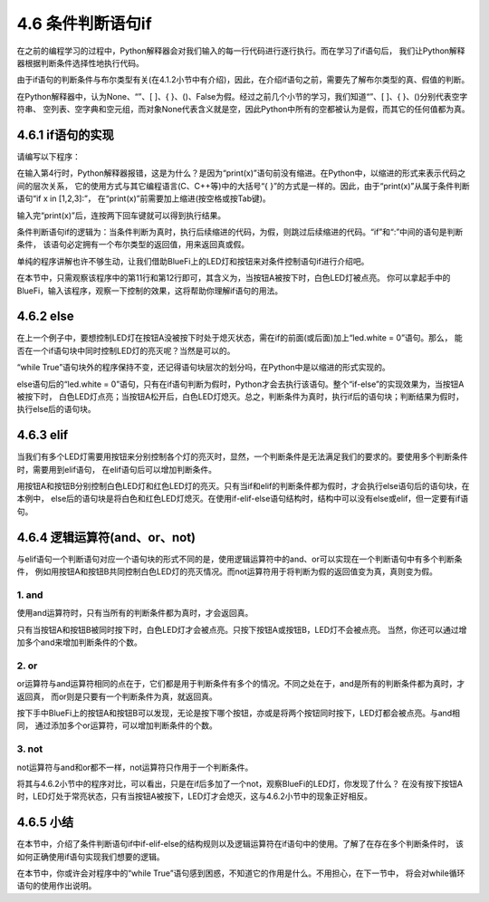 ==========================
4.6 条件判断语句if
==========================

在之前的编程学习的过程中，Python解释器会对我们输入的每一行代码进行逐行执行。而在学习了if语句后，
我们让Python解释器根据判断条件选择性地执行代码。

由于if语句的判断条件与布尔类型有关(在4.1.2小节中有介绍)，因此，在介绍if语句之前，需要先了解布尔类型的真、假值的判断。

在Python解释器中，认为None、“”、[ ]、{ }、()、False为假。经过之前几个小节的学习，我们知道“”、[ ]、{ }、()分别代表空字符串、
空列表、空字典和空元组，而对象None代表含义就是空，因此Python中所有的空都被认为是假，而其它的任何值都为真。

4.6.1 if语句的实现
===================

请编写以下程序：

.. code-block::  C
  :linenos:

  >>> x = 1

  >>> if x in [1,2,3]:
  ... print(x)
  File "<stdin>", line 2
      print(x)
      ^
  IndentationError: expected an indented block

在输入第4行时，Python解释器报错，这是为什么？是因为“print(x)”语句前没有缩进。在Python中，以缩进的形式来表示代码之间的层次关系，
它的使用方式与其它编程语言(C、C++等)中的大括号“{ }”的方式是一样的。因此，由于“print(x)”从属于条件判断语句“if x in [1,2,3]:”，
在“print(x)”前需要加上缩进(按空格或按Tab键)。

.. code-block::  C
  :linenos:

  >>> x = 1

  >>> if x in [1,2,3]:
  ...   print(x)
  ...
  1

输入完“print(x)”后，连按两下回车键就可以得到执行结果。

条件判断语句if的逻辑为：当条件判断为真时，执行后续缩进的代码，为假，则跳过后续缩进的代码。“if”和“:”中间的语句是判断条件，
该语句必定拥有一个布尔类型的返回值，用来返回真或假。

单纯的程序讲解也许不够生动，让我们借助BlueFi上的LED灯和按钮来对条件控制语句if进行介绍吧。

.. code-block::  C
  :linenos:

  import time
  from hiibot_bluefi.basedio import LED, Button

  button = Button()
  led = LED()

  while True:
      button.Update()
      led.white = 0

      if button.A:
          led.white = 1

在本节中，只需观察该程序中的第11行和第12行即可，其含义为，当按钮A被按下时，白色LED灯被点亮。
你可以拿起手中的BlueFi，输入该程序，观察一下控制的效果，这将帮助你理解if语句的用法。

4.6.2 else
=====================

在上一个例子中，要想控制LED灯在按钮A没被按下时处于熄灭状态，需在if的前面(或后面)加上“led.white = 0”语句。那么，
能否在一个if语句块中同时控制LED灯的亮灭呢？当然是可以的。

.. code-block::  C
  :linenos:

  while True:
      button.Update()
    
      if button.A:
          led.white = 1
      else:
          led.white = 0

“while True”语句块外的程序保持不变，还记得语句块层次的划分吗，在Python中是以缩进的形式实现的。

else语句后的“led.white = 0”语句，只有在if语句判断为假时，Python才会去执行该语句。整个“if-else”的实现效果为，当按钮A被按下时，
白色LED灯点亮；当按钮A松开后，白色LED灯熄灭。总之，判断条件为真时，执行if后的语句块；判断结果为假时，执行else后的语句块。

4.6.3 elif
=====================

当我们有多个LED灯需要用按钮来分别控制各个灯的亮灭时，显然，一个判断条件是无法满足我们的要求的。要使用多个判断条件时，需要用到elif语句，
在elif语句后可以增加判断条件。

.. code-block::  C
  :linenos:

  if button.A:
      led.white = 1
  elif button.B:
      led.red = 1
  else:
      led.white = 0
      led.red = 0

用按钮A和按钮B分别控制白色LED灯和红色LED灯的亮灭。只有当if和elif的判断条件都为假时，才会执行else语句后的语句块，在本例中，
else后的语句块是将白色和红色LED灯熄灭。在使用if-elif-else语句结构时，结构中可以没有else或elif，但一定要有if语句。

4.6.4 逻辑运算符(and、or、not)
======================================

与elif语句一个判断语句对应一个语句块的形式不同的是，使用逻辑运算符中的and、or可以实现在一个判断语句中有多个判断条件，
例如用按钮A和按钮B共同控制白色LED灯的亮灭情况。而not运算符用于将判断为假的返回值变为真，真则变为假。

1. and
----------------

使用and运算符时，只有当所有的判断条件都为真时，才会返回真。

.. code-block::  C
  :linenos:

  if button.A and button.B:
      led.white = 1
  else:
      led.white = 0

只有当按钮A和按钮B被同时按下时，白色LED灯才会被点亮。只按下按钮A或按钮B，LED灯不会被点亮。
当然，你还可以通过增加多个and来增加判断条件的个数。

2. or
----------------

or运算符与and运算符相同的点在于，它们都是用于判断条件有多个的情况。不同之处在于，and是所有的判断条件都为真时，才返回真，
而or则是只要有一个判断条件为真，就返回真。

.. code-block::  C
  :linenos:

  if button.A or button.B:
      led.white = 1
  else:
      led.white = 0

按下手中BlueFi上的按钮A和按钮B可以发现，无论是按下哪个按钮，亦或是将两个按钮同时按下，LED灯都会被点亮。与and相同，
通过添加多个or运算符，可以增加判断条件的个数。

3. not
----------------

not运算符与and和or都不一样，not运算符只作用于一个判断条件。

.. code-block::  C
  :linenos:

  if not button.A :
      led.white = 1
  else:
      led.white = 0

将其与4.6.2小节中的程序对比，可以看出，只是在if后多加了一个not，观察BlueFi的LED灯，你发现了什么？
在没有按下按钮A时，LED灯处于常亮状态，只有当按钮A被按下，LED灯才会熄灭，这与4.6.2小节中的现象正好相反。

4.6.5 小结
===================

在本节中，介绍了条件判断语句if中if-elif-else的结构规则以及逻辑运算符在if语句中的使用。了解了在存在多个判断条件时，
该如何正确使用if语句实现我们想要的逻辑。

在本节中，你或许会对程序中的“while True”语句感到困惑，不知道它的作用是什么。不用担心，在下一节中，
将会对while循环语句的使用作出说明。
